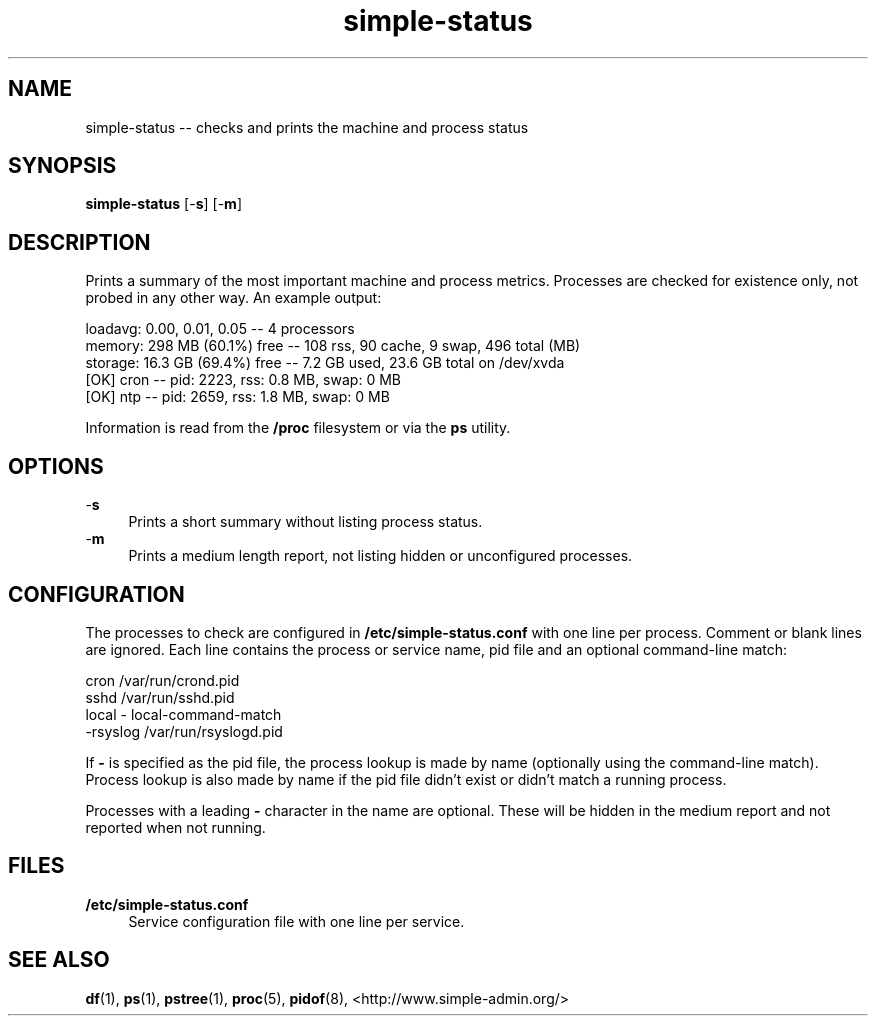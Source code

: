 .TH "simple-status" "1" "Simple-Admin" "" "Simple-Admin"
.\" -----------------------------------------------------------------
.\" * disable hyphenation
.nh
.\" * disable justification (adjust text to left margin only)
.ad l
.\" -----------------------------------------------------------------
.SH "NAME"
simple-status -- checks and prints the machine and process status
.SH "SYNOPSIS"
.sp
.nf
\fBsimple-status\fR [-\fBs\fR] [-\fBm\fR]
.fi
.sp
.SH "DESCRIPTION"
.sp
Prints a summary of the most important machine and process metrics. Processes
are checked for existence only, not probed in any other way. An example output:
.sp
.nf
    loadavg:    0.00, 0.01, 0.05       -- 4 processors
    memory:     298 MB (60.1%) free    -- 108 rss, 90 cache, 9 swap, 496 total (MB)
    storage:    16.3 GB (69.4%) free   -- 7.2 GB used, 23.6 GB total on /dev/xvda
    [OK] cron                          -- pid:  2223,  rss:   0.8 MB,  swap:   0 MB
    [OK] ntp                           -- pid:  2659,  rss:   1.8 MB,  swap:   0 MB
.fi
.sp
Information is read from the \fB/proc\fR filesystem or via the \fBps\fR
utility.
.sp
.SH "OPTIONS"
.sp
-\fBs\fR
.RS 4
Prints a short summary without listing process status.
.RE
-\fBm\fR
.RS 4
Prints a medium length report, not listing hidden or unconfigured processes.
.RE
.sp
.SH "CONFIGURATION"
.sp
The processes to check are configured in \fB/etc/simple-status.conf\fR with one
line per process. Comment or blank lines are ignored. Each line contains the
process or service name, pid file and an optional command-line match:
.sp
.nf
    cron            /var/run/crond.pid
    sshd            /var/run/sshd.pid
    local           - local-command-match
    -rsyslog        /var/run/rsyslogd.pid
.fi
.sp
If \fB-\fR is specified as the pid file, the process lookup is made by name
(optionally using the command-line match). Process lookup is also made by name
if the pid file didn't exist or didn't match a running process.

Processes with a leading \fB-\fR character in the name are optional. These will be
hidden in the medium report and not reported when not running.
.sp
.SH "FILES"
.sp
.B /etc/simple-status.conf
.RS 4
Service configuration file with one line per service.
.RE
.sp
.SH "SEE ALSO"
.sp
\fBdf\fR(1), \fBps\fR(1), \fBpstree\fR(1), \fBproc\fR(5), \fBpidof\fR(8),
<http://www.simple-admin.org/>
